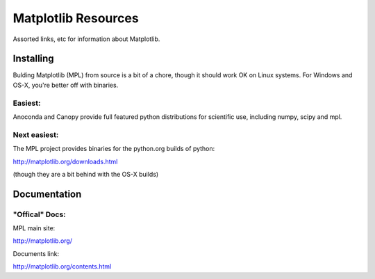 Matplotlib Resources
########################

Assorted links, etc for information about Matplotlib.

Installing
===========

Bulding Matplotlib (MPL) from source is a bit of a chore, though it should work OK on Linux systems. For Windows and OS-X, you're better off with binaries.

Easiest:
-----------
Anoconda and Canopy provide full featured python distributions for scientific use, including numpy, scipy and mpl.

Next easiest:
--------------
The MPL project provides binaries for the python.org builds of python:

http://matplotlib.org/downloads.html

(though they are a bit behind with the OS-X builds)






Documentation
===============

"Offical" Docs:
------------------

MPL main site: 

http://matplotlib.org/

Documents link:

http://matplotlib.org/contents.html

